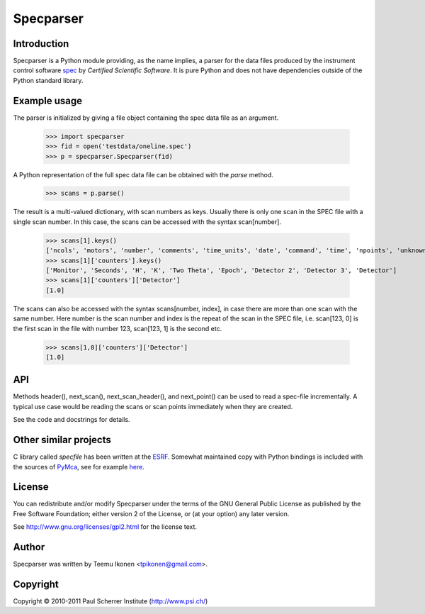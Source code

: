 Specparser
==========

Introduction
------------

Specparser is a Python module providing, as the name implies, a parser
for the data files produced by the instrument control software spec_ by
*Certified Scientific Software*. It is pure Python and does not have
dependencies outside of the Python standard library.

.. _spec: http://www.certif.com/

Example usage
-------------

The parser is initialized by giving a file object containing the spec
data file as an argument.

 >>> import specparser
 >>> fid = open('testdata/oneline.spec')
 >>> p = specparser.Specparser(fid)

A Python representation of the full spec data file can be obtained with
the `parse` method.

 >>> scans = p.parse()

The result is a multi-valued dictionary, with scan numbers as keys.
Usually there is only one scan in the SPEC file with a single scan
number. In this case, the scans can be accessed with the syntax
scan[number].

 >>> scans[1].keys()
 ['ncols', 'motors', 'number', 'comments', 'time_units', 'date', 'command', 'time', 'npoints', 'unknown_headers', 'counters', 'counting-to', 'fourc', 'columns', 'hklstart']
 >>> scans[1]['counters'].keys()
 ['Monitor', 'Seconds', 'H', 'K', 'Two Theta', 'Epoch', 'Detector 2', 'Detector 3', 'Detector']
 >>> scans[1]['counters']['Detector']
 [1.0]

The scans can also be accessed with the syntax scans[number, index], in
case there are more than one scan with the same number. Here number is
the scan number and index is the repeat of the scan in the SPEC file,
i.e.  scan[123, 0] is the first scan in the file with number 123,
scan[123, 1] is the second etc.

 >>> scans[1,0]['counters']['Detector']
 [1.0]

API
---

Methods header(), next_scan(), next_scan_header(), and next_point() can
be used to read a spec-file incrementally. A typical use case would be
reading the scans or scan points immediately when they are created.

See the code and docstrings for details.

Other similar projects
----------------------

C library called *specfile* has been written at the ESRF_.
Somewhat maintained copy with Python bindings is included with the
sources of PyMca_, see for example here_.

.. _ESRF: http://www.esrf.eu
.. _PyMca: http://pymca.sourceforge.net/index.html
.. _here: http://pymca.svn.sourceforge.net/viewvc/pymca/PyMca/specfile/

License
-------

You can redistribute and/or modify Specparser under the terms of the
GNU General Public License as published by the Free Software Foundation;
either version 2 of the License, or (at your option) any later version.

See http://www.gnu.org/licenses/gpl2.html for the license text.

Author
------

Specparser was written by Teemu Ikonen <tpikonen@gmail.com>.

Copyright
---------
Copyright © 2010-2011 Paul Scherrer Institute (http://www.psi.ch/)
